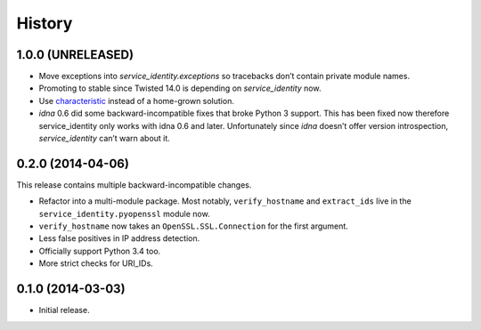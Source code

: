 .. :changelog:

History
=======


1.0.0 (UNRELEASED)
------------------

- Move exceptions into `service_identity.exceptions` so tracebacks don’t contain private module names.
- Promoting to stable since Twisted 14.0 is depending on `service_identity` now.
- Use `characteristic <http://characteristic.readthedocs.org/>`_ instead of a home-grown solution.
- `idna` 0.6 did some backward-incompatible fixes that broke Python 3 support.
  This has been fixed now therefore service_identity only works with idna 0.6 and later.
  Unfortunately since `idna` doesn’t offer version introspection, `service_identity` can’t warn about it.


0.2.0 (2014-04-06)
------------------

This release contains multiple backward-incompatible changes.

- Refactor into a multi-module package.
  Most notably, ``verify_hostname`` and ``extract_ids`` live in the ``service_identity.pyopenssl`` module now.
- ``verify_hostname`` now takes an ``OpenSSL.SSL.Connection`` for the first argument.
- Less false positives in IP address detection.
- Officially support Python 3.4 too.
- More strict checks for URI_IDs.


0.1.0 (2014-03-03)
------------------

- Initial release.
